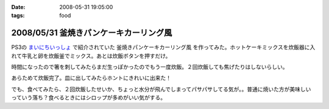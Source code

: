 :date: 2008-05-31 19:05:00
:tags: food

=======================================
2008/05/31 釜焼きパンケーキカーリング風
=======================================

PS3の `まいにちいっしょ`_ で紹介されていた ``釜焼きパンケーキカーリング風`` を作ってみた。ホットケーキミックスを炊飯器に入れて牛乳と卵を炊飯釜でミックス。あとは炊飯ボタンを押すだけ。

時間になったので箸を刺してみたらまだ生っぽかったのでもう一度炊飯。２回炊飯しても焦げたりはしないらしい。

あらためて炊飯完了。皿に出してみたらホントにきれいに出来た！

でも、食べてみたら、２回炊飯したせいか、ちょっと水分が飛んでしまってパサパサしてる気が。。普通に焼いた方が美味しいっていう落ち？食べるときにはシロップが多めがいい気がする。


.. _`まいにちいっしょ`: http://www.dokodemoissyo.com/mainichi/


.. :extend type: text/html
.. :extend:

